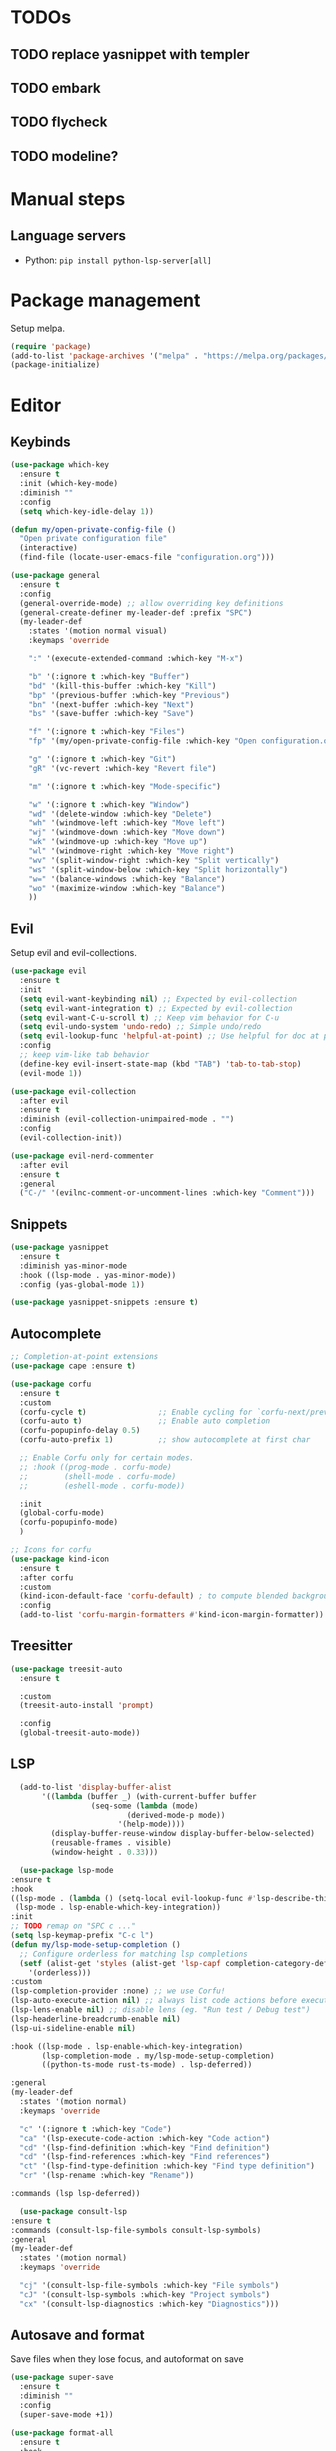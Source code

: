 * TODOs
** TODO replace yasnippet with templer
** TODO embark
** TODO flycheck
** TODO modeline?

* Manual steps
** Language servers
- Python: ~pip install python-lsp-server[all]~

* Package management
Setup melpa.

#+begin_src emacs-lisp
  (require 'package)
  (add-to-list 'package-archives '("melpa" . "https://melpa.org/packages/") t)
  (package-initialize)
#+end_src

* Editor
** Keybinds
#+begin_src emacs-lisp
  (use-package which-key
    :ensure t
    :init (which-key-mode)
    :diminish ""
    :config
    (setq which-key-idle-delay 1))

  (defun my/open-private-config-file ()
    "Open private configuration file"
    (interactive)
    (find-file (locate-user-emacs-file "configuration.org")))

  (use-package general
    :ensure t
    :config
    (general-override-mode) ;; allow overriding key definitions
    (general-create-definer my-leader-def :prefix "SPC")
    (my-leader-def
      :states '(motion normal visual)
      :keymaps 'override

      ":" '(execute-extended-command :which-key "M-x")

      "b" '(:ignore t :which-key "Buffer")
      "bd" '(kill-this-buffer :which-key "Kill")
      "bp" '(previous-buffer :which-key "Previous")
      "bn" '(next-buffer :which-key "Next")
      "bs" '(save-buffer :which-key "Save")

      "f" '(:ignore t :which-key "Files")
      "fp" '(my/open-private-config-file :which-key "Open configuration.org")

      "g" '(:ignore t :which-key "Git")
      "gR" '(vc-revert :which-key "Revert file")
  
      "m" '(:ignore t :which-key "Mode-specific")

      "w" '(:ignore t :which-key "Window")
      "wd" '(delete-window :which-key "Delete")
      "wh" '(windmove-left :which-key "Move left")
      "wj" '(windmove-down :which-key "Move down")
      "wk" '(windmove-up :which-key "Move up")
      "wl" '(windmove-right :which-key "Move right")
      "wv" '(split-window-right :which-key "Split vertically")
      "ws" '(split-window-below :which-key "Split horizontally")
      "w=" '(balance-windows :which-key "Balance")
      "wo" '(maximize-window :which-key "Balance")
      ))
#+end_src

** Evil
Setup evil and evil-collections.

#+begin_src emacs-lisp
  (use-package evil
    :ensure t
    :init
    (setq evil-want-keybinding nil) ;; Expected by evil-collection
    (setq evil-want-integration t) ;; Expected by evil-collection
    (setq evil-want-C-u-scroll t) ;; Keep vim behavior for C-u
    (setq evil-undo-system 'undo-redo) ;; Simple undo/redo
    (setq evil-lookup-func 'helpful-at-point) ;; Use helpful for doc at point (K)
    :config
    ;; keep vim-like tab behavior
    (define-key evil-insert-state-map (kbd "TAB") 'tab-to-tab-stop)
    (evil-mode 1))

  (use-package evil-collection
    :after evil
    :ensure t
    :diminish (evil-collection-unimpaired-mode . "")
    :config
    (evil-collection-init)) 

  (use-package evil-nerd-commenter
    :after evil
    :ensure t
    :general
    ("C-/" '(evilnc-comment-or-uncomment-lines :which-key "Comment")))
#+end_src

** Snippets
#+begin_src emacs-lisp
  (use-package yasnippet
    :ensure t
    :diminish yas-minor-mode
    :hook ((lsp-mode . yas-minor-mode))
    :config (yas-global-mode 1))

  (use-package yasnippet-snippets :ensure t)
#+end_src

** Autocomplete
#+begin_src emacs-lisp
  ;; Completion-at-point extensions
  (use-package cape :ensure t)

  (use-package corfu
    :ensure t
    :custom
    (corfu-cycle t)                ;; Enable cycling for `corfu-next/previous'
    (corfu-auto t)                 ;; Enable auto completion
    (corfu-popupinfo-delay 0.5)
    (corfu-auto-prefix 1)          ;; show autocomplete at first char

    ;; Enable Corfu only for certain modes.
    ;; :hook ((prog-mode . corfu-mode)
    ;;        (shell-mode . corfu-mode)
    ;;        (eshell-mode . corfu-mode))

    :init
    (global-corfu-mode)
    (corfu-popupinfo-mode)
    )

  ;; Icons for corfu
  (use-package kind-icon
    :ensure t
    :after corfu
    :custom
    (kind-icon-default-face 'corfu-default) ; to compute blended backgrounds correctly
    :config
    (add-to-list 'corfu-margin-formatters #'kind-icon-margin-formatter))
#+end_src

** Treesitter
#+begin_src emacs-lisp
  (use-package treesit-auto
    :ensure t
  
    :custom
    (treesit-auto-install 'prompt)
  
    :config
    (global-treesit-auto-mode))
#+end_src

** LSP
#+begin_src emacs-lisp
      (add-to-list 'display-buffer-alist
		   '((lambda (buffer _) (with-current-buffer buffer
					  (seq-some (lambda (mode)
						      (derived-mode-p mode))
						    '(help-mode))))
		     (display-buffer-reuse-window display-buffer-below-selected)
		     (reusable-frames . visible)
		     (window-height . 0.33)))

      (use-package lsp-mode
	:ensure t
	:hook
	((lsp-mode . (lambda () (setq-local evil-lookup-func #'lsp-describe-thing-at-point)))
	 (lsp-mode . lsp-enable-which-key-integration))
	:init
	;; TODO remap on "SPC c ..."
	(setq lsp-keymap-prefix "C-c l")
	(defun my/lsp-mode-setup-completion ()
	  ;; Configure orderless for matching lsp completions
	  (setf (alist-get 'styles (alist-get 'lsp-capf completion-category-defaults))
		'(orderless)))
	:custom
	(lsp-completion-provider :none) ;; we use Corfu!
	(lsp-auto-execute-action nil) ;; always list code actions before executing them
	(lsp-lens-enable nil) ;; disable lens (eg. "Run test / Debug test")
	(lsp-headerline-breadcrumb-enable nil)
	(lsp-ui-sideline-enable nil)

	:hook ((lsp-mode . lsp-enable-which-key-integration)
	       (lsp-completion-mode . my/lsp-mode-setup-completion)
	       ((python-ts-mode rust-ts-mode) . lsp-deferred))

	:general
	(my-leader-def
	  :states '(motion normal)
	  :keymaps 'override

	  "c" '(:ignore t :which-key "Code")
	  "ca" '(lsp-execute-code-action :which-key "Code action")
	  "cd" '(lsp-find-definition :which-key "Find definition")
	  "cd" '(lsp-find-references :which-key "Find references")
	  "ct" '(lsp-find-type-definition :which-key "Find type definition")
	  "cr" '(lsp-rename :which-key "Rename"))

	:commands (lsp lsp-deferred))

      (use-package consult-lsp
	:ensure t
	:commands (consult-lsp-file-symbols consult-lsp-symbols)
	:general
	(my-leader-def
	  :states '(motion normal)
	  :keymaps 'override

	  "cj" '(consult-lsp-file-symbols :which-key "File symbols")
	  "cJ" '(consult-lsp-symbols :which-key "Project symbols")
	  "cx" '(consult-lsp-diagnostics :which-key "Diagnostics")))
#+end_src

** Autosave and format
Save files when they lose focus, and autoformat on save

#+begin_src emacs-lisp
  (use-package super-save
    :ensure t
    :diminish ""
    :config
    (super-save-mode +1))

  (use-package format-all
    :ensure t
    :hook
    ;; enable for most programming languages
    (prog-mode . format-all-mode)
    (format-all-mode . format-all-ensure-formatter))
#+end_src

** Consult
#+begin_src emacs-lisp
  (setq xref-show-xrefs-function #'consult-xref)
  (setq xref-show-definitions-function #'consult-xref)

  (use-package consult
    :ensure t
    :custom
    (consult-async-min-input 0)
    :general
    (my-leader-def
      :states '(motion normal visual)
      :keymaps 'override

      "/" '(consult-ripgrep :which-key "Search project")

      "bb" '(consult-project-buffer :which-key "Switch to project buffer")
      "bB" '(consult-buffer :which-key "Switch to buffer")

      "ci" '(consult-imenu :which-key "Imenu")
      ))
#+end_src

** Flycheck
#+begin_src emacs-lisp
  (use-package flycheck
    :ensure t
    :general
    (my-leader-def
      :states '(motion normal visual)
      :keymaps 'override

      "e" '(:ignore t :which-key "Errors")
      "e]" '(flycheck-next-error :which-key "Next")
      "e[" '(flycheck-previous-error :which-key "Previous")
      "ex" '(flycheck-explain-error-at-point :which-key "Explain"))
  :init (global-flycheck-mode))
#+end_src
* Git
** Magit
#+begin_src emacs-lisp
  ;; follow symlinks, instead of opening the symlink directly
  (setq vc-follow-symlinks t)

  (use-package magit
    :ensure t
    :init
    ;; display magit status buffer in full screen
    (setq magit-display-buffer-function #'magit-display-buffer-fullframe-status-v1)

    :hook (with-editor-mode . evil-insert-state)

    :general
    (my-leader-def
      :states '(motion normal visual)
      :keymaps 'override

      "gb" '(magit-blame-addition :which-key "Blame")
      "gg" '(magit-status :which-key "Status")
      "gl" '(magit-log-buffer-file :which-key "Buffer log")
      ))
#+end_src
** Gutter
#+begin_src emacs-lisp
  (use-package diff-hl
    :ensure t
    :diminish ""
    :general
    (my-leader-def
      :states '(motion normal visual)
      :keymaps 'override
  
      "gr" '(diff-hl-revert-hunk :which-key "Revert hunk"))
  :config
  (global-diff-hl-mode)
  (diff-hl-flydiff-mode))
#+end_src
** Git utils
#+begin_src emacs-lisp
  (use-package git-timemachine
    :commands git-timemachine
    :ensure t
    :general
    (my-leader-def
      :states '(motion normal visual)
      :keymaps 'override

      "gt" '(git-timemachine :which-key "Time machine")))
#+end_src
* Config files management
Keep backups, autosaves, etc. in their own directory, in order not to clutter emacs config directory.org

#+begin_src emacs-lisp
  (use-package no-littering
    :ensure t
    :init
    ;; no-littering doesn't set this by default so we must place
    ;; auto save files in the same path as it uses for sessions
    (setq auto-save-file-name-transforms
	  `((".*" ,(no-littering-expand-var-file-name "auto-save/") t)))
    )
#+end_src
* Appearance
** Basic UX

#+begin_src emacs-lisp
  ;; Use y-n instead of yes-no
  (setq use-short-answers t)

  ;; Setup visible bell and disable sound bell
  (setq visible-bell t)

  ;; don't show warning buffer when native-comp warnings are logged
  (setq native-comp-async-report-warnings-errors 'silent)

  ;; only show the warning buffer for errors
  (setq warning-minimum-level :error)

  ;; Enable recursive minibuffers
  ;; Useful when something needs to open a minibuffer within the minibuffer
  (setq enable-recursive-minibuffers t)

  ;; Keep n rows above/below cursor
  (setq scroll-margin 5)
#+end_src
** Dashboard
#+begin_src emacs-lisp
  (use-package dashboard
    :ensure t
    :init
    (setq dashboard-set-footer nil)
    (setq dashboard-center-content t)
    (setq dashboard-projects-backend 'project-el)
    (setq dashboard-items '((projects . 5) (agenda . 5)))
    :config
    (dashboard-setup-startup-hook))
#+end_src

** Keep minimal UI elements

#+begin_src emacs-lisp
  (setq frame-title-format "%b") ; Simple title

  (setq inhibit-startup-message t) ; Disable emacs welcome screen
  (scroll-bar-mode -1)             ; Disable visible scrollbar
  (tool-bar-mode -1)               ; Disable the toolbar
  (tooltip-mode -1)                ; Disable tooltips
  (menu-bar-mode -1)               ; Disable the menu bar
#+end_src

** Theme
#+begin_src emacs-lisp
  (setq custom-safe-themes t)   ; Treat all themes as safe

  (use-package color-theme-sanityinc-tomorrow
      :ensure t
      :config
      (color-theme-sanityinc-tomorrow-night))
#+end_src

** Font
#+begin_src emacs-lisp
  ;; Font
  (set-face-attribute 'default nil
                       :font "Fira Code Retina"
                       :weight 'regular
                       :height 120)

  (set-face-attribute 'fixed-pitch nil
                    :font "Fira Code Retina"
                    :weight 'regular
                    :height 120)

  (set-face-attribute 'variable-pitch nil
                    :font "Fira Sans"
                    :weight 'regular
                    :height 120)
#+end_src

** Icons
Remember to run ~M-x all-the-icons-install-fonts~ the first time!

#+begin_src emacs-lisp
  (use-package all-the-icons :ensure t)

  ;; Icons in completions (eg. vertico)
  (use-package all-the-icons-completion
    :ensure t
    :after (marginalia all-the-icons)
    :hook (marginalia-mode . all-the-icons-completion-marginalia-setup)
    :init
    (all-the-icons-completion-mode))
#+end_src
** Line numbers
#+begin_src emacs-lisp
  (global-display-line-numbers-mode t)

  ;; Disable line numbers for some modes
  (dolist (mode '(term-mode-hook
		  shell-mode-hook
		  eshell-mode-hook))
    (add-hook mode (lambda () (display-line-numbers-mode 0))))
#+end_src

** Vertical selection
#+begin_src emacs-lisp
  (use-package vertico
    :ensure t
    :bind (:map vertico-map
		("C-j" . vertico-next)
		("C-k" . vertico-previous))
    :custom
    (vertico-cycle t) ;; cycle among results - go back to beginning once bottom is reached
    :init
    (vertico-mode))

  (use-package orderless
    :ensure t
    :after vertico
    :init
    (setq completion-styles '(orderless partial-completion basic)
	  completion-category-defaults nil
	  ;; allow opening multiple files via wildcard
	  completion-category-overrides '((file (styles partial-completion)))))

  (use-package marginalia
    :ensure t
    :after vertico
    :init
    (marginalia-mode))
#+end_src

** Modeline
#+begin_src emacs-lisp
  ;; Diminish minor modes
  (use-package diminish
    :ensure t
    :config
    (diminish 'auto-revert-mode))

  ;; Show column number
  (column-number-mode) 
#+end_src

** Help / Helpful
#+begin_src emacs-lisp
  (setq help-window-select t) ;; auto select help popup windows
  
  (use-package helpful
    :ensure t

    :general
    (my-leader-def
      :states '(motion normal visual)
      :keymaps 'override

      "h" '(:ignore t :which-key "Help")
      "hf" '(helpful-function :which-key "Describe function")
      "hk" '(helpful-key :which-key "Describe key")
      "hv" '(helpful-variable :which-key "Describe variable")))
#+end_src

* Projects and files
** Projects
#+begin_src emacs-lisp
  (defun my/find-note ()
    "Find a note in `org-directory'"
    (interactive)
    (require 'project)
    (project-find-file-in "" `(,org-directory) nil t))

  (use-package rg :ensure t)

  (use-package project
    :ensure t

    :custom
    (project-switch-commands 'project-find-file)

    :general
    (my-leader-def
      :states '(motion normal visual)
      :keymaps 'override

      "SPC" '(project-find-file :which-key "Find file in project")

      "n" '(:ignore t :which-key "Notes")
      "nf" '(my/find-note :which-key "Find")

      "p" '(:ignore t :which-key "Project")
      "pp" '(project-switch-project :which-key "Switch to project")
      "pk" '(project-kill-buffers :which-key "Kill all buffers")))
#+end_src

** File management
#+begin_src emacs-lisp
  (use-package dired
    :commands (dired dired-jump)
    :init
    ;; reuse buffers in dired
    (setq dired-kill-when-opening-new-dired-buffer t)

    :general
    (my-leader-def
      :states '(motion normal visual)
      :keymaps 'override
      "ee" '(dired-jump :which-key "Open dired at current buffer")
      "ep" '(project-dired :which-key "Open dired in project root")))

  (use-package dirvish
    :ensure t
    :commands dirvish
    :config
    (dirvish-override-dired-mode)
    (evil-make-overriding-map dirvish-mode-map 'normal))
#+end_src
* Languages
** Org
#+begin_src emacs-lisp
  (use-package evil-org
    :ensure t
    :after org
    :diminish ""
    :hook (org-mode . (lambda () (evil-org-mode)))
    :config
    (require 'evil-org-agenda)
    (evil-org-agenda-set-keys)

    (setq org-log-done 'time ;; set timestamp when closing TODO item
	  org-todo-keywords
	  '((sequence "TODO(t)" "WIP(w)" "BLOCKED(b)" "|" "DONE(d)" "KILLED(k)" "POSTPONED(p)"))))
#+end_src

** Python
# #+begin_src emacs-lisp
#   (use-package python-ts-mode
#     :commands python-ts-mode
#     :config
#     (lsp-deferred))
# #+end_src

** Rust
#+begin_src emacs-lisp
  (use-package rust-ts-mode
    :mode "\\.rs\\'"
    :hook
    ;; disable inlay hints by default
    ((lsp-rust-analyzer-after-open . (lambda () (lsp-rust-analyzer-inlay-hints-mode -1))))
    :general
    (my-leader-def
      :states '(motion normal visual)
      :keymaps 'override

      "mc" '(lsp-rust-analyzer-open-cargo-toml :which-key "Open Cargo.toml")
      "mp" '(lsp-rust-analyzer-find-parent-module :which-key "Open Cargo.toml")
      "mt" '(lsp-rust-analyzer-inlay-hints-mode :which-key "Toggle inline hints"))
    :init
    (setq lsp-rust-analyzer-server-display-inlay-hints t)
    :config
    (lsp-deferred))
#+end_src
